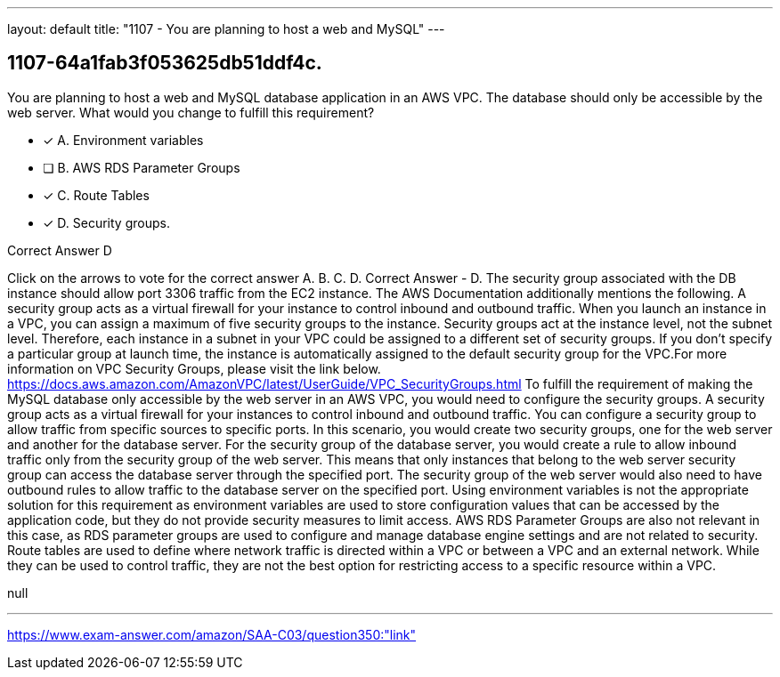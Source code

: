 ---
layout: default 
title: "1107 - You are planning to host a web and MySQL"
---


[.question]
== 1107-64a1fab3f053625db51ddf4c.


****

[.query]
--
You are planning to host a web and MySQL database application in an AWS VPC.
The database should only be accessible by the web server.
What would you change to fulfill this requirement?


--

[.list]
--
* [*] A. Environment variables
* [ ] B. AWS RDS Parameter Groups
* [*] C. Route Tables
* [*] D. Security groups.

--
****

[.answer]
Correct Answer  D

[.explanation]
--
Click on the arrows to vote for the correct answer
A.
B.
C.
D.
Correct Answer - D.
The security group associated with the DB instance should allow port 3306 traffic from the EC2 instance.
The AWS Documentation additionally mentions the following.
A security group acts as a virtual firewall for your instance to control inbound and outbound traffic.
When you launch an instance in a VPC, you can assign a maximum of five security groups to the instance.
Security groups act at the instance level, not the subnet level.
Therefore, each instance in a subnet in your VPC could be assigned to a different set of security groups.
If you don't specify a particular group at launch time, the instance is automatically assigned to the default security group for the VPC.For more information on VPC Security Groups, please visit the link below.
https://docs.aws.amazon.com/AmazonVPC/latest/UserGuide/VPC_SecurityGroups.html
To fulfill the requirement of making the MySQL database only accessible by the web server in an AWS VPC, you would need to configure the security groups.
A security group acts as a virtual firewall for your instances to control inbound and outbound traffic. You can configure a security group to allow traffic from specific sources to specific ports. In this scenario, you would create two security groups, one for the web server and another for the database server.
For the security group of the database server, you would create a rule to allow inbound traffic only from the security group of the web server. This means that only instances that belong to the web server security group can access the database server through the specified port.
The security group of the web server would also need to have outbound rules to allow traffic to the database server on the specified port.
Using environment variables is not the appropriate solution for this requirement as environment variables are used to store configuration values that can be accessed by the application code, but they do not provide security measures to limit access.
AWS RDS Parameter Groups are also not relevant in this case, as RDS parameter groups are used to configure and manage database engine settings and are not related to security.
Route tables are used to define where network traffic is directed within a VPC or between a VPC and an external network. While they can be used to control traffic, they are not the best option for restricting access to a specific resource within a VPC.
--

[.ka]
null

'''



https://www.exam-answer.com/amazon/SAA-C03/question350:"link"


